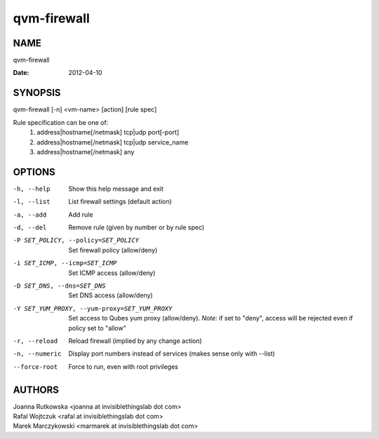 ============
qvm-firewall
============

NAME
====
qvm-firewall

:Date:   2012-04-10

SYNOPSIS
========
| qvm-firewall [-n] <vm-name> [action] [rule spec]

Rule specification can be one of:
    1. address|hostname[/netmask] tcp|udp port[-port]
    2. address|hostname[/netmask] tcp|udp service_name
    3. address|hostname[/netmask] any

OPTIONS
=======
-h, --help
    Show this help message and exit
-l, --list
    List firewall settings (default action)
-a, --add
    Add rule
-d, --del
    Remove rule (given by number or by rule spec)
-P SET_POLICY, --policy=SET_POLICY
    Set firewall policy (allow/deny)
-i SET_ICMP, --icmp=SET_ICMP
    Set ICMP access (allow/deny)
-D SET_DNS, --dns=SET_DNS
    Set DNS access (allow/deny)
-Y SET_YUM_PROXY, --yum-proxy=SET_YUM_PROXY
    Set access to Qubes yum proxy (allow/deny).
    *Note:* if set to "deny", access will be rejected even if policy set to "allow"
-r, --reload
    Reload firewall (implied by any change action)
-n, --numeric
    Display port numbers instead of services (makes sense only with --list)
--force-root
    Force to run, even with root privileges

AUTHORS
=======
| Joanna Rutkowska <joanna at invisiblethingslab dot com>
| Rafal Wojtczuk <rafal at invisiblethingslab dot com>
| Marek Marczykowski <marmarek at invisiblethingslab dot com>
